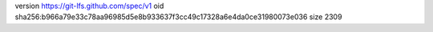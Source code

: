 version https://git-lfs.github.com/spec/v1
oid sha256:b966a79e33c78aa96985d5e8b933637f3cc49c17328a6e4da0ce31980073e036
size 2309
